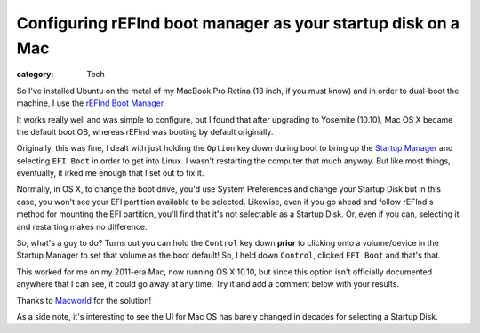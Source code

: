 Configuring rEFInd boot manager as your startup disk on a Mac
#############################################################

:category: Tech

So I've installed Ubuntu on the metal of my MacBook Pro Retina (13 inch, if
you must know) and in order to dual-boot the machine, I use the `rEFInd Boot
Manager <http://www.rodsbooks.com/refind/>`_.

It works really well and was simple to configure, but I found that after
upgrading to Yosemite (10.10), Mac OS X became the default boot OS, whereas
rEFInd was booting by default originally.

Originally, this was fine, I dealt with just holding the ``Option`` key down
during boot to bring up the `Startup Manager
<https://support.apple.com/en-au/HT204417>`_ and selecting ``EFI Boot`` in
order to get into Linux.  I wasn't restarting the computer that much anyway.
But like most things, eventually, it irked me enough that I set out to fix it.

Normally, in OS X, to change the boot drive, you'd use System Preferences and
change your Startup Disk but in this case, you won't see your EFI partition
available to be selected.  Likewise, even if you go ahead and follow rEFInd's
method for mounting the EFI partition, you'll find that it's not selectable as
a Startup Disk.  Or, even if you can, selecting it and restarting makes no
difference.

So, what's a guy to do?  Turns out you can hold the ``Control`` key down
**prior** to clicking onto a volume/device in the Startup Manager to set that
volume as the boot default!  So, I held down ``Control``, clicked ``EFI Boot``
and that's that.

This worked for me on my 2011-era Mac, now running OS X 10.10, but since this
option isn't officially documented anywhere that I can see, it could go away
at any time.  Try it and add a comment below with your results.

Thanks to `Macworld
<http://www.macworld.com/article/1135944/startupboot.html>`_ for the solution!

As a side note, it's interesting to see the UI for Mac OS has barely changed
in decades for selecting a Startup Disk.
